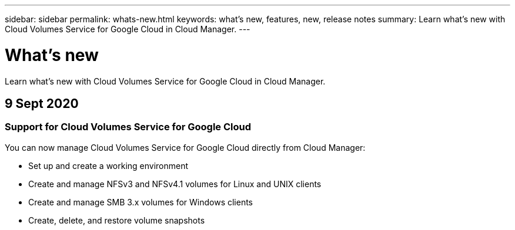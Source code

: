 ---
sidebar: sidebar
permalink: whats-new.html
keywords: what's new, features, new, release notes
summary: Learn what's new with Cloud Volumes Service for Google Cloud in Cloud Manager.
---

= What's new
:hardbreaks:
:nofooter:
:icons: font
:linkattrs:
:imagesdir: ./media/

[.lead]
Learn what's new with Cloud Volumes Service for Google Cloud in Cloud Manager.

//tag::whats-new[]
== 9 Sept 2020

=== Support for Cloud Volumes Service for Google Cloud

You can now manage Cloud Volumes Service for Google Cloud directly from Cloud Manager:

* Set up and create a working environment
* Create and manage NFSv3 and NFSv4.1 volumes for Linux and UNIX clients
* Create and manage SMB 3.x volumes for Windows clients
*	Create, delete, and restore volume snapshots
//end::whats-new[]

